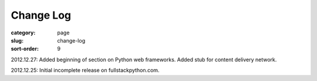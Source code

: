 Change Log
==========

:category: page
:slug: change-log
:sort-order: 9

2012.12.27: Added beginning of section on Python web frameworks. Added stub for content delivery network.

2012.12.25: Initial incomplete release on fullstackpython.com.
